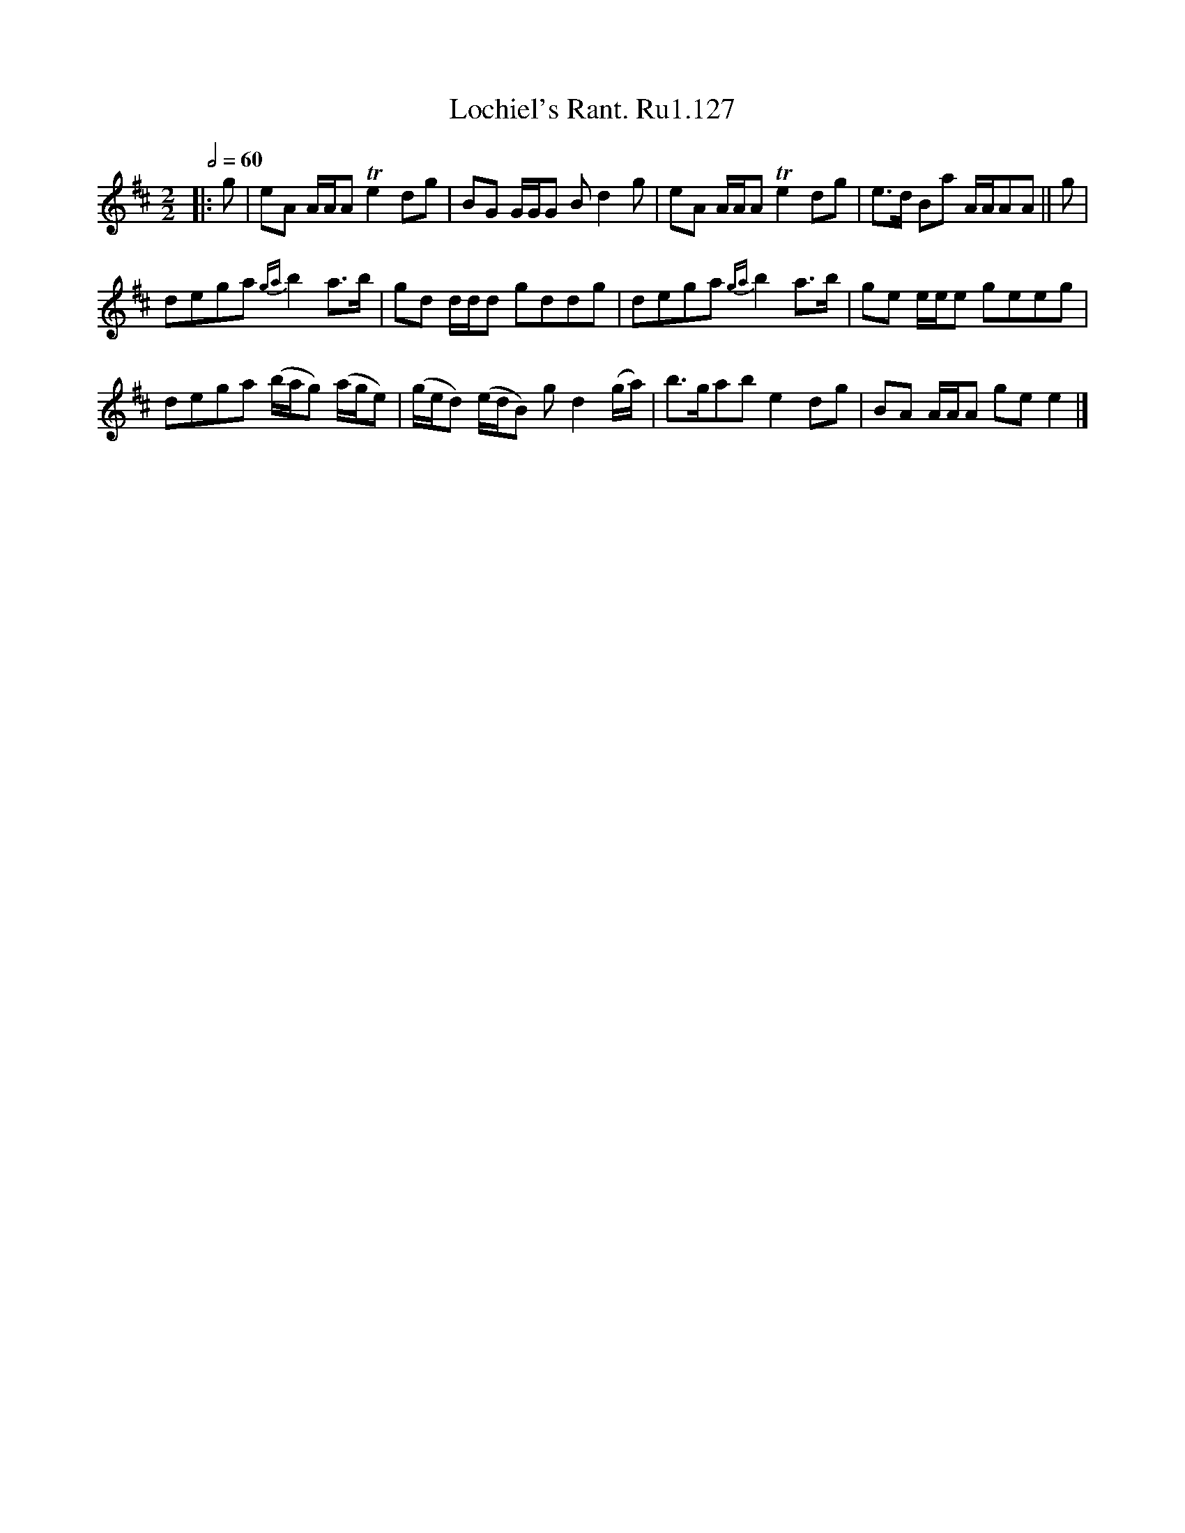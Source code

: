 X:1
T:Lochiel's Rant. Ru1.127
L:1/8
Q:1/2=60
M:2/2
I:linebreak $
K:D
V:1 treble 
V:1
|: g | eA A/A/A Te2 dg | BG G/G/G B d2 g | eA A/A/A Te2 dg | e>d Ba A/A/AA || g |$ %6
 dega{ga} b2 a>b | gd d/d/d gddg | dega{ga} b2 a>b | ge e/e/e geeg |$ dega (b/a/g) (a/g/e) | %11
 (g/e/d) (e/d/B) g d2 (g/a/) | b>gab e2 dg | BA A/A/A ge e2 |] %14
